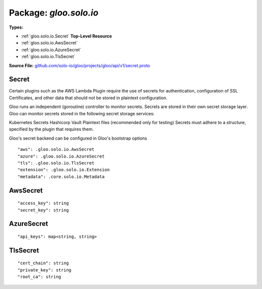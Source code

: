 
===================================================
Package: `gloo.solo.io`
===================================================

.. _gloo.solo.io.github.com/solo-io/gloo/projects/gloo/api/v1/secret.proto:


**Types:**


- :ref:`gloo.solo.io.Secret` **Top-Level Resource**
- :ref:`gloo.solo.io.AwsSecret`
- :ref:`gloo.solo.io.AzureSecret`
- :ref:`gloo.solo.io.TlsSecret`
  



**Source File:** `github.com/solo-io/gloo/projects/gloo/api/v1/secret.proto <https://github.com/solo-io/gloo/blob/master/projects/gloo/api/v1/secret.proto>`_





.. _gloo.solo.io.Secret:

Secret
~~~~~~~~~~~~~~~~~~~~~~~~~~

 

Certain plugins such as the AWS Lambda Plugin require the use of secrets for authentication, configuration of SSL Certificates, and other data that should not be stored in plaintext configuration.

Gloo runs an independent (goroutine) controller to monitor secrets. Secrets are stored in their own secret storage layer. Gloo can monitor secrets stored in the following secret storage services:

Kubernetes Secrets
Hashicorp Vault
Plaintext files (recommended only for testing)
Secrets must adhere to a structure, specified by the plugin that requires them.

Gloo's secret backend can be configured in Gloo's bootstrap options


::


   "aws": .gloo.solo.io.AwsSecret
   "azure": .gloo.solo.io.AzureSecret
   "tls": .gloo.solo.io.TlsSecret
   "extension": .gloo.solo.io.Extension
   "metadata": .core.solo.io.Metadata

.. csv-table:: Fields Reference
   :header: "Field" , "Type", "Description", "Default"
   :delim: |


   `aws` | :ref:`gloo.solo.io.AwsSecret` |  | 
   `azure` | :ref:`gloo.solo.io.AzureSecret` |  | 
   `tls` | :ref:`gloo.solo.io.TlsSecret` |  | 
   `extension` | :ref:`gloo.solo.io.Extension` |  | 
   `metadata` | :ref:`core.solo.io.Metadata` | Metadata contains the object metadata for this resource | 



.. _gloo.solo.io.AwsSecret:

AwsSecret
~~~~~~~~~~~~~~~~~~~~~~~~~~



::


   "access_key": string
   "secret_key": string

.. csv-table:: Fields Reference
   :header: "Field" , "Type", "Description", "Default"
   :delim: |


   `access_key` | `string` |  | 
   `secret_key` | `string` |  | 



.. _gloo.solo.io.AzureSecret:

AzureSecret
~~~~~~~~~~~~~~~~~~~~~~~~~~



::


   "api_keys": map<string, string>

.. csv-table:: Fields Reference
   :header: "Field" , "Type", "Description", "Default"
   :delim: |


   `api_keys` | `map<string, string>` |  | 



.. _gloo.solo.io.TlsSecret:

TlsSecret
~~~~~~~~~~~~~~~~~~~~~~~~~~



::


   "cert_chain": string
   "private_key": string
   "root_ca": string

.. csv-table:: Fields Reference
   :header: "Field" , "Type", "Description", "Default"
   :delim: |


   `cert_chain` | `string` |  | 
   `private_key` | `string` |  | 
   `root_ca` | `string` |  | 




.. raw:: html
   <!-- Start of HubSpot Embed Code -->
   <script type="text/javascript" id="hs-script-loader" async defer src="//js.hs-scripts.com/5130874.js"></script>
   <!-- End of HubSpot Embed Code -->
